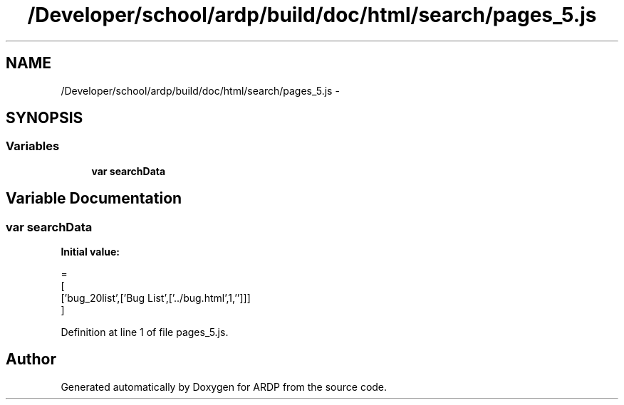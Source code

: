 .TH "/Developer/school/ardp/build/doc/html/search/pages_5.js" 3 "Tue Apr 19 2016" "Version 2.1.3" "ARDP" \" -*- nroff -*-
.ad l
.nh
.SH NAME
/Developer/school/ardp/build/doc/html/search/pages_5.js \- 
.SH SYNOPSIS
.br
.PP
.SS "Variables"

.in +1c
.ti -1c
.RI "\fBvar\fP \fBsearchData\fP"
.br
.in -1c
.SH "Variable Documentation"
.PP 
.SS "\fBvar\fP searchData"
\fBInitial value:\fP
.PP
.nf
=
[
  ['bug_20list',['Bug List',['\&.\&./bug\&.html',1,'']]]
]
.fi
.PP
Definition at line 1 of file pages_5\&.js\&.
.SH "Author"
.PP 
Generated automatically by Doxygen for ARDP from the source code\&.

